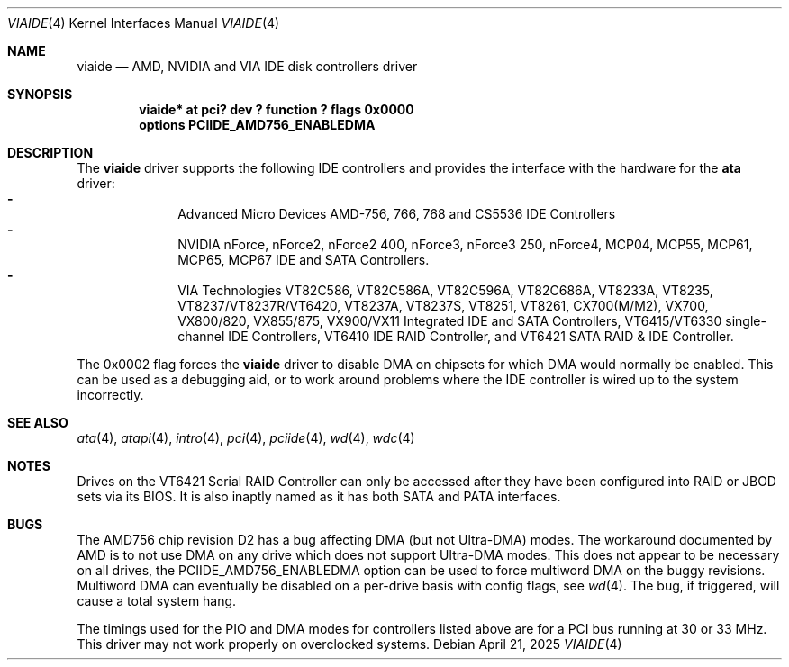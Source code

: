 .\"	$NetBSD: viaide.4,v 1.11 2025/04/21 20:29:01 andvar Exp $
.\"
.\" Copyright (c) 2003 Manuel Bouyer.
.\"
.\" Redistribution and use in source and binary forms, with or without
.\" modification, are permitted provided that the following conditions
.\" are met:
.\" 1. Redistributions of source code must retain the above copyright
.\"    notice, this list of conditions and the following disclaimer.
.\" 2. Redistributions in binary form must reproduce the above copyright
.\"    notice, this list of conditions and the following disclaimer in the
.\"    documentation and/or other materials provided with the distribution.
.\"
.\" THIS SOFTWARE IS PROVIDED BY THE AUTHOR ``AS IS'' AND ANY EXPRESS OR
.\" IMPLIED WARRANTIES, INCLUDING, BUT NOT LIMITED TO, THE IMPLIED WARRANTIES
.\" OF MERCHANTABILITY AND FITNESS FOR A PARTICULAR PURPOSE ARE DISCLAIMED.
.\" IN NO EVENT SHALL THE AUTHOR BE LIABLE FOR ANY DIRECT, INDIRECT,
.\" INCIDENTAL, SPECIAL, EXEMPLARY, OR CONSEQUENTIAL DAMAGES (INCLUDING, BUT
.\" NOT LIMITED TO, PROCUREMENT OF SUBSTITUTE GOODS OR SERVICES; LOSS OF USE,
.\" DATA, OR PROFITS; OR BUSINESS INTERRUPTION) HOWEVER CAUSED AND ON ANY
.\" THEORY OF LIABILITY, WHETHER IN CONTRACT, STRICT LIABILITY, OR TORT
.\" INCLUDING NEGLIGENCE OR OTHERWISE) ARISING IN ANY WAY OUT OF THE USE OF
.\" THIS SOFTWARE, EVEN IF ADVISED OF THE POSSIBILITY OF SUCH DAMAGE.
.\"
.Dd April 21, 2025
.Dt VIAIDE 4
.Os
.Sh NAME
.Nm viaide
.Nd AMD, NVIDIA and VIA IDE disk controllers driver
.Sh SYNOPSIS
.Cd "viaide* at pci? dev ? function ? flags 0x0000"
.Cd "options PCIIDE_AMD756_ENABLEDMA"
.Sh DESCRIPTION
The
.Nm
driver supports the following IDE controllers
and provides the interface with the hardware for the
.Ic ata
driver:
.Bl -dash -compact -offset indent
.It
Advanced Micro Devices AMD-756, 766, 768 and CS5536 IDE Controllers
.It
NVIDIA nForce, nForce2, nForce2 400, nForce3, nForce3 250,
nForce4, MCP04, MCP55, MCP61, MCP65, MCP67 IDE and SATA Controllers.
.It
VIA Technologies VT82C586, VT82C586A, VT82C596A, VT82C686A, VT8233A,
VT8235, VT8237/VT8237R/VT6420, VT8237A, VT8237S, VT8251, VT8261, CX700(M/M2),
VX700, VX800/820, VX855/875, VX900/VX11 Integrated IDE and SATA Controllers,
VT6415/VT6330 single-channel IDE Controllers, VT6410 IDE RAID Controller, and
VT6421 SATA RAID & IDE Controller.
.El
.Pp
The 0x0002 flag forces the
.Nm
driver to disable DMA on chipsets for which DMA would normally be
enabled.
This can be used as a debugging aid, or to work around
problems where the IDE controller is wired up to the system incorrectly.
.Sh SEE ALSO
.Xr ata 4 ,
.Xr atapi 4 ,
.Xr intro 4 ,
.Xr pci 4 ,
.Xr pciide 4 ,
.Xr wd 4 ,
.Xr wdc 4
.Sh NOTES
Drives on the VT6421 Serial RAID Controller can only be accessed
after they have been configured into RAID or JBOD sets via its
BIOS.
It is also inaptly named as it has both SATA and PATA interfaces.
.Sh BUGS
The AMD756 chip revision D2 has a bug affecting DMA (but not Ultra-DMA)
modes.
The workaround documented by AMD is to not use DMA on any drive which
does not support Ultra-DMA modes.
This does not appear to be necessary on all drives, the
PCIIDE_AMD756_ENABLEDMA option can be used to force multiword DMA
on the buggy revisions.
Multiword DMA can eventually be disabled on a
per-drive basis with config flags, see
.Xr wd 4 .
The bug, if triggered, will cause a total system hang.
.Pp
The timings used for the PIO and DMA modes for controllers listed above
are for a PCI bus running at 30 or 33 MHz.
This driver may not work properly on overclocked systems.
